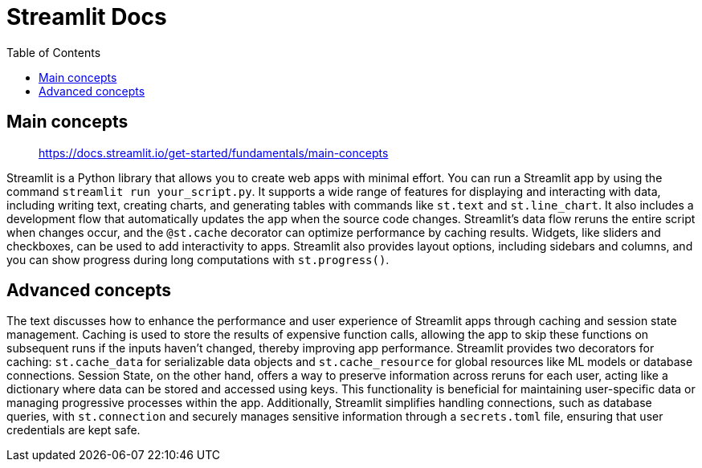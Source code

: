 = Streamlit Docs
:source-highlighter: coderay
:icons: font
:toc: left
:toclevels: 4

== Main concepts

> https://docs.streamlit.io/get-started/fundamentals/main-concepts

Streamlit is a Python library that allows you to create web apps with minimal effort. You can run a Streamlit app by using the command `streamlit run your_script.py`. It supports a wide range of features for displaying and interacting with data, including writing text, creating charts, and generating tables with commands like `st.text` and `st.line_chart`. It also includes a development flow that automatically updates the app when the source code changes. Streamlit's data flow reruns the entire script when changes occur, and the `@st.cache` decorator can optimize performance by caching results. Widgets, like sliders and checkboxes, can be used to add interactivity to apps. Streamlit also provides layout options, including sidebars and columns, and you can show progress during long computations with `st.progress()`.

== Advanced concepts

The text discusses how to enhance the performance and user experience of Streamlit apps through caching and session state management. Caching is used to store the results of expensive function calls, allowing the app to skip these functions on subsequent runs if the inputs haven't changed, thereby improving app performance. Streamlit provides two decorators for caching: `st.cache_data` for serializable data objects and `st.cache_resource` for global resources like ML models or database connections. Session State, on the other hand, offers a way to preserve information across reruns for each user, acting like a dictionary where data can be stored and accessed using keys. This functionality is beneficial for maintaining user-specific data or managing progressive processes within the app. Additionally, Streamlit simplifies handling connections, such as database queries, with `st.connection` and securely manages sensitive information through a `secrets.toml` file, ensuring that user credentials are kept safe.
